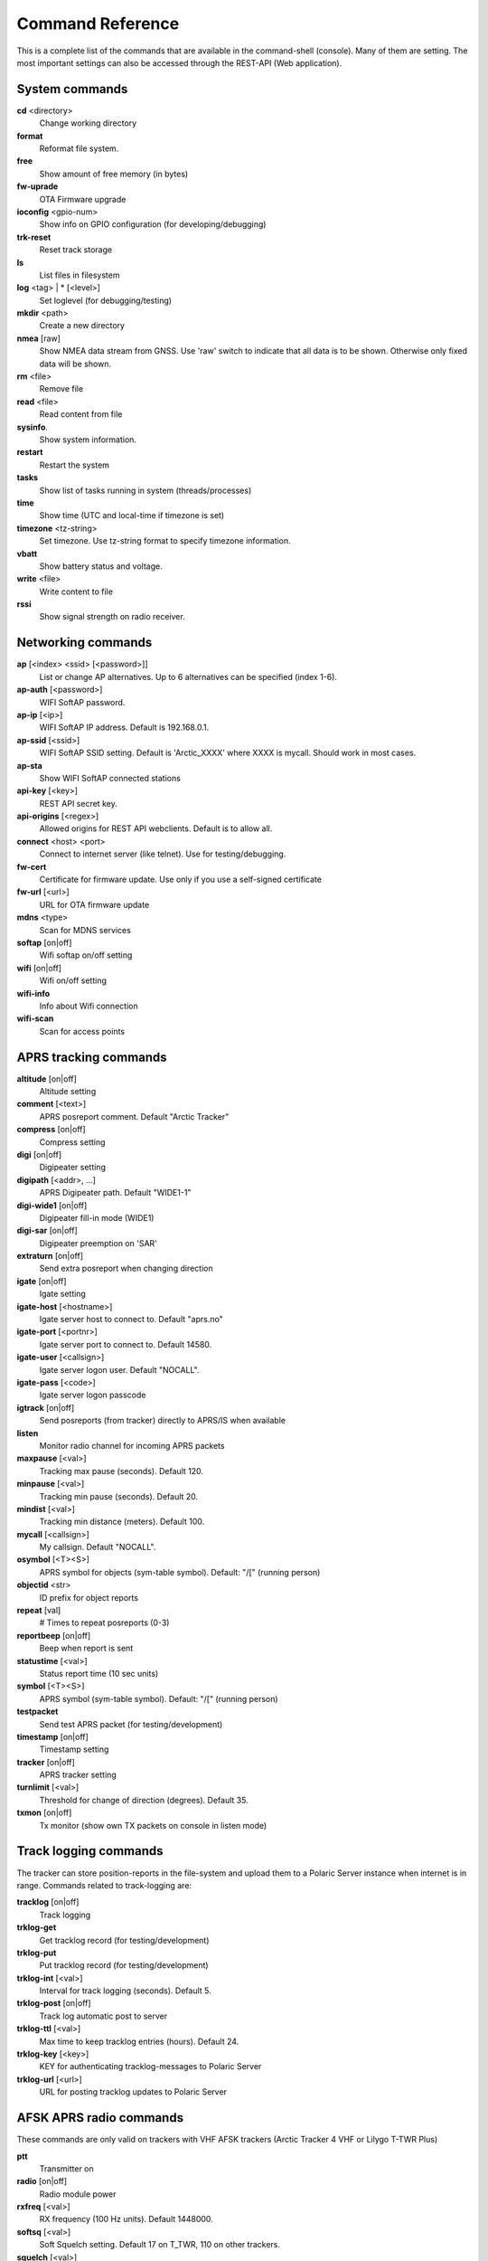 Command Reference
=================
This is a complete list of the commands that are available in the command-shell (console). Many of them are setting. The most important settings can also be accessed through the REST-API (Web application). 

System commands
---------------
**cd** <directory>
    Change working directory
**format** 
    Reformat file system. 
**free**
    Show amount of free memory (in bytes)
**fw-uprade**
    OTA Firmware upgrade
**ioconfig** <gpio-num>
    Show info on GPIO configuration (for developing/debugging)
**trk-reset** 
    Reset track storage
**ls**
    List files in filesystem
**log** <tag> | * [<level>]
    Set loglevel (for debugging/testing)
**mkdir** <path>
     Create a new directory
**nmea** [raw]
    Show NMEA data stream from GNSS. Use 'raw' switch to indicate that all data is to be shown. Otherwise only 
    fixed data will be shown. 
**rm** <file>
    Remove file
**read** <file>
    Read content from file
**sysinfo**.
    Show system information. 
**restart** 
    Restart the system
**tasks**
    Show list of tasks running in system (threads/processes)
**time**
    Show time (UTC and local-time if timezone is set)
**timezone** <tz-string>
    Set timezone. Use tz-string format to specify timezone information. 
**vbatt**
    Show battery status and voltage.
**write** <file>
    Write content to file
**rssi**
    Show signal strength on radio receiver. 



Networking commands
-------------------

**ap** [<index> <ssid> [<password>]]
    List or change AP alternatives. Up to 6 alternatives can be specified (index 1-6). 
**ap-auth** [<password>]
    WIFI SoftAP password.
**ap-ip** [<ip>]
    WIFI SoftAP IP address. Default is 192.168.0.1. 
**ap-ssid** [<ssid>]
    WIFI SoftAP SSID setting. Default is 'Arctic_XXXX' where XXXX is mycall. Should work in most cases.
**ap-sta**
    Show WIFI SoftAP connected stations
**api-key** [<key>]
    REST API secret key. 
**api-origins** [<regex>]
    Allowed origins for REST API webclients. Default is to allow all.
**connect** <host> <port>
    Connect to internet server (like telnet). Use for testing/debugging.
**fw-cert**
    Certificate for firmware update. Use only if you use a self-signed certificate
**fw-url** [<url>]
    URL for OTA firmware update
**mdns**  <type>
    Scan for MDNS services
**softap** [on|off]
    Wifi softap on/off setting
**wifi** [on|off]
    Wifi on/off setting
**wifi-info**
    Info about Wifi connection
**wifi-scan**
    Scan for access points


APRS tracking commands
----------------------
**altitude** [on|off]
    Altitude setting 
**comment**  [<text>]
    APRS posreport comment. Default "Arctic Tracker"
**compress** [on|off]
    Compress setting 
**digi**  [on|off]
    Digipeater setting
**digipath**  [<addr>, ...]
    APRS Digipeater path. Default "WIDE1-1"
**digi-wide1** [on|off]
    Digipeater fill-in mode (WIDE1)
**digi-sar**  [on|off]
    Digipeater preemption on 'SAR'
**extraturn**  [on|off]
    Send extra posreport when changing direction
**igate** [on|off]
    Igate setting 
**igate-host** [<hostname>]
    Igate server host to connect to. Default "aprs.no"
**igate-port**  [<portnr>]
    Igate server port to connect to. Default 14580.
**igate-user**  [<callsign>]
    Igate server logon user. Default "NOCALL".
**igate-pass** [<code>]
    Igate server logon passcode 
**igtrack** [on|off]
    Send posreports (from tracker) directly to APRS/IS when available  
**listen**
    Monitor radio channel for incoming APRS packets
**maxpause** [<val>]
    Tracking max pause (seconds). Default 120. 
**minpause** [<val>]
    Tracking min pause (seconds). Default 20. 
**mindist** [<val>]
    Tracking min distance (meters). Default 100. 
**mycall** [<callsign>]
    My callsign. Default "NOCALL". 
**osymbol** [<T><S>]
    APRS symbol for objects (sym-table symbol). Default: "/[" (running person) 
**objectid** <str>
    ID prefix for object reports 
**repeat**  [val]
    # Times to repeat posreports (0-3)
**reportbeep** [on|off] 
    Beep when report is sent 
**statustime** [<val>]
    Status report time (10 sec units)
**symbol** [<T><S>]
    APRS symbol (sym-table symbol). Default: "/[" (running person) 
**testpacket**
    Send test APRS packet (for testing/development)
**timestamp** [on|off]
    Timestamp setting 
**tracker**  [on|off]
    APRS tracker setting
**turnlimit** [<val>]
    Threshold for change of direction (degrees). Default 35.
**txmon** [on|off]
    Tx monitor (show own TX packets on console in listen mode) 

Track logging commands
----------------------
The tracker can store position-reports in the file-system and upload them to a Polaric Server instance when internet is in range. Commands related to track-logging are: 

**tracklog** [on|off]
    Track logging 
**trklog-get**
    Get tracklog record (for testing/development)
**trklog-put**
    Put tracklog record (for testing/development)
**trklog-int** [<val>]
     Interval for track logging (seconds). Default 5.
**trklog-post** [on|off]
    Track log automatic post to server 
**trklog-ttl** [<val>]
     Max time to keep tracklog entries (hours). Default 24. 
**trklog-key** [<key>]
    KEY for authenticating tracklog-messages to Polaric Server 
**trklog-url** [<url>]
    URL for posting tracklog updates to Polaric Server 



AFSK APRS radio commands
------------------------
These commands are only valid on trackers with VHF AFSK trackers (Arctic Tracker 4 VHF or Lilygo T-TWR Plus)

**ptt**
    Transmitter on
**radio** [on|off]
     Radio module power
**rxfreq**  [<val>]
    RX frequency (100 Hz units). Default 1448000.
**softsq**  [<val>]
    Soft Squelch setting. Default 17 on T_TWR, 110 on other trackers. 
**squelch**  [<val>]
    Squelch setting (1-8). Default 1. 
**teston** <byte> 
    HDLC encoder test 
**tone**
    Tone generator test. Use space to cycle between 1200 and 2200 Hz
**txdelay** [<val>]
    APRS TXDELAY setting. Default 10. 
**txfreq** [<val>]
    TX frequency (100 Hz units). Default 1448000.
**txlow** [on|off]
    Tx power low 
**txtail**  [<val>]
    APRS TXTAIL setting. Default 10.
**volume** [<val>]
    RX audio level setting (1-8). Default 6 on T_TWR, 7 otherwise.  


LoRa APRS radio commands
------------------------
These commands are only valid on trackers with LoRa APRS (Arctic Tracker 4 UHF)

**freq** [<val>]
    TX/RX frequency (Hz). Default 433775000. 
**heard**
     Last heard packet
**lora-cr** [<val>]
    LoRa coding rate (5-8). Default 5.  
**lora-sf** [<val>]
    LoRa spreading factor (7-12). Default 12.  
**txpower** [<val>]
    Tx power (1-6). Default 4 (500 mW)

